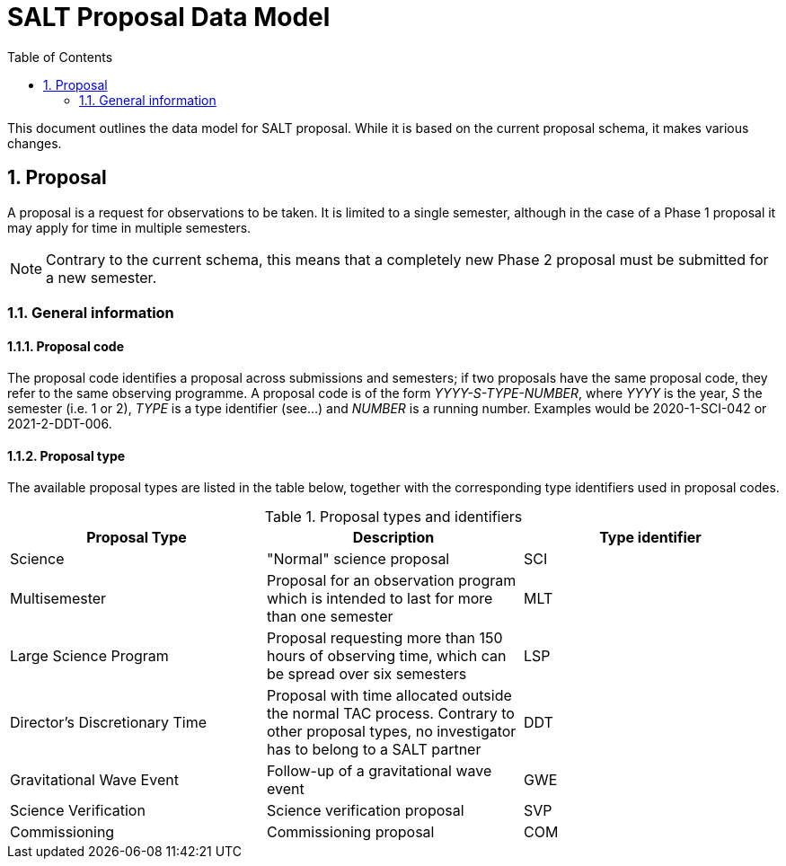= SALT Proposal Data Model
:sectnums:
:icons: font
:toc:

This document outlines the data model for SALT proposal. While it is based on the current proposal schema, it makes various changes.

== Proposal

A proposal is a request for observations to be taken. It is limited to a single semester, although in the case of a Phase 1 proposal it may apply for time in multiple semesters.

NOTE: Contrary to the current schema, this means that a completely new Phase 2 proposal must be submitted for a new semester.

=== General information

==== Proposal code

The proposal code identifies a proposal across submissions and semesters; if two proposals have the same proposal code, they refer to the same observing programme. A proposal code is of the form _YYYY-S-TYPE-NUMBER_, where _YYYY_ is the year, _S_ the semester (i.e. 1 or 2), _TYPE_ is a type identifier (see...) and _NUMBER_ is a running number. Examples would be 2020-1-SCI-042 or 2021-2-DDT-006.

==== Proposal type

The available proposal types are listed in the table below, together with the corresponding type identifiers used in proposal codes.

[%header]
.Proposal types and identifiers
|===
| Proposal Type | Description | Type identifier
| Science | "Normal" science proposal | SCI
| Multisemester | Proposal for an observation program which is intended to last for more than one semester | MLT
| Large Science Program | Proposal requesting more than 150 hours of observing time, which can be spread over six semesters | LSP
| Director's Discretionary Time | Proposal with time allocated outside the normal TAC process. Contrary to other proposal types, no investigator has to belong to a SALT partner | DDT
| Gravitational Wave Event | Follow-up of a gravitational wave event | GWE
| Science Verification | Science verification proposal | SVP
| Commissioning | Commissioning proposal | COM
|===

